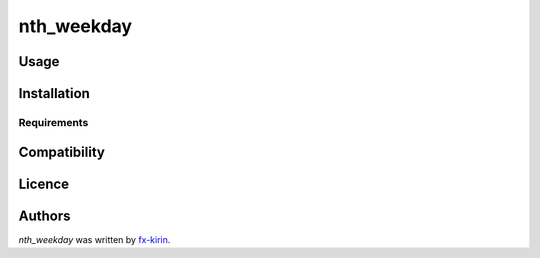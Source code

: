 nth_weekday
===========

.. image:: https://img.shields.io/pypi/v/nth_weekday.svg
    :target: https://pypi.python.org/pypi/nth_weekday
    :alt: Latest PyPI version



Usage
-----

Installation
------------

Requirements
^^^^^^^^^^^^

Compatibility
-------------

Licence
-------

Authors
-------

`nth_weekday` was written by `fx-kirin <fx.kirin@gmail.com>`_.
